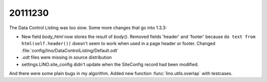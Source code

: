 20111230
========

The Data Control Listing was too slow. Some more changes that go into 1.3.3:

- New field `body_html` now stores the result of `body()`.
  Removed fields 'header' and 'footer' because 
  ``do text from html(self.header())`` doesn't seem 
  to work when used in a page header or footer.
  Changed :file:`config/lino/DataControlListing/Default.odt`
  
- `.odt` files were missing in source distribution
  
- settings.LINO.site_config didn't update when the SiteConfig 
  record had been modified.
  
And there were some plain bugs in my algorithm.
Added new function :func:`lino.utils.overlap` with testcases.